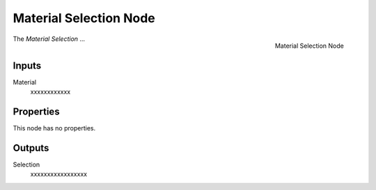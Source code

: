 .. index:: Geometry Nodes; Material Selection
.. _bpy.types.GeometryNodeMaterial Selection:

***********************
Material Selection Node
***********************

.. figure:: /images/modeling_geometry-nodes_material_material-selection_node.png
   :align: right

   Material Selection Node

The *Material Selection* ...


Inputs
======

Material
   xxxxxxxxxxxx


Properties
==========

This node has no properties.


Outputs
=======

Selection
   xxxxxxxxxxxxxxxxx
